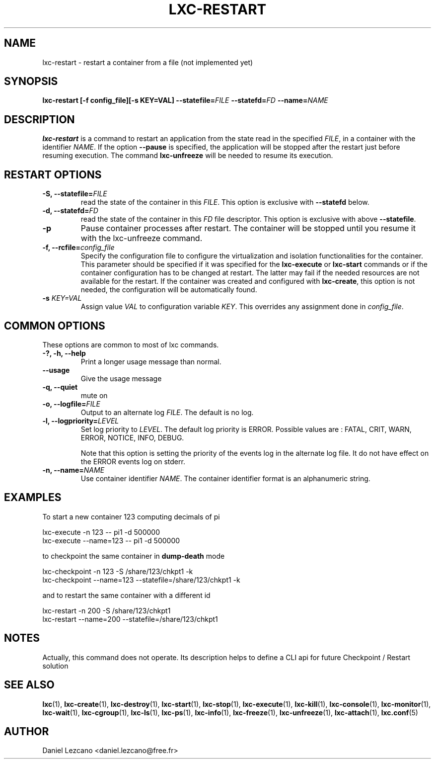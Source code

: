 .\" This manpage has been automatically generated by docbook2man 
.\" from a DocBook document.  This tool can be found at:
.\" <http://shell.ipoline.com/~elmert/comp/docbook2X/> 
.\" Please send any bug reports, improvements, comments, patches, 
.\" etc. to Steve Cheng <steve@ggi-project.org>.
.TH "LXC-RESTART" "1" "02 March 2012" "IBM" ""

.SH NAME
lxc-restart \- restart a container from a file (not implemented yet)
.SH SYNOPSIS

\fBlxc-restart [-f
config_file][-s KEY=VAL]
--statefile=\fIFILE\fB
--statefd=\fIFD\fB\fR \fB--name=\fINAME\fB\fR

.SH "DESCRIPTION"
.PP
\fBlxc-restart\fR is a command
to restart an application from the state read in the specified
\fIFILE\fR, in a container with the
identifier \fINAME\fR\&.
If the option \fB--pause\fR
is specified, the application will be stopped after the
restart just before resuming execution. The command
\fBlxc-unfreeze\fR will be needed to resume its
execution.
.SH "RESTART OPTIONS"
.TP
\fB-S, --statefile=\fIFILE\fB\fR
read the state of the container in this
\fIFILE\fR\&.
This option is exclusive with \fB--statefd\fR below.
.TP
\fB-d, --statefd=\fIFD\fB\fR
read the state of the container in this
\fIFD\fR file descriptor.
This option is exclusive with above \fB--statefile\fR\&.
.TP
\fB-p\fR
Pause container processes after restart. The container will be
stopped until you resume it with the lxc-unfreeze command.
.TP
\fB-f, --rcfile=\fIconfig_file\fB\fR
Specify the configuration file to configure the
virtualization and isolation functionalities for the
container. This parameter should be specified if it was
specified for the \fBlxc-execute\fR
or \fBlxc-start\fR commands or if the
container configuration has to be changed at restart. The
latter may fail if the needed resources are not available
for the restart. If the container was created and
configured with \fBlxc-create\fR, this option
is not needed, the configuration will be automatically
found.
.TP
\fB   -s \fIKEY=VAL\fB \fR
Assign value \fIVAL\fR to configuration
variable \fIKEY\fR\&. This overrides any
assignment done in \fIconfig_file\fR\&.
.SH "COMMON OPTIONS"
.PP
These options are common to most of lxc commands.
.TP
\fB-?, -h, --help\fR
Print a longer usage message than normal.
.TP
\fB--usage\fR
Give the usage message
.TP
\fB-q, --quiet\fR
mute on
.TP
\fB-o, --logfile=\fIFILE\fB\fR
Output to an alternate log
\fIFILE\fR\&. The default is no log.
.TP
\fB-l, --logpriority=\fILEVEL\fB\fR
Set log priority to
\fILEVEL\fR\&. The default log
priority is ERROR\&. Possible values are :
FATAL, CRIT,
WARN, ERROR,
NOTICE, INFO,
DEBUG\&.

Note that this option is setting the priority of the events
log in the alternate log file. It do not have effect on the
ERROR events log on stderr.
.TP
\fB-n, --name=\fINAME\fB\fR
Use container identifier \fINAME\fR\&.
The container identifier format is an alphanumeric string.
.SH "EXAMPLES"
.PP
To start a new container 123 computing decimals of pi

.nf
      lxc-execute -n 123 -- pi1 -d 500000
      lxc-execute --name=123 -- pi1 -d 500000
    
.fi
.PP
to checkpoint the same container in \fBdump-death\fR
mode

.nf
      lxc-checkpoint -n 123 -S /share/123/chkpt1 -k
      lxc-checkpoint --name=123 --statefile=/share/123/chkpt1 -k
    
.fi
.PP
and to restart the same container with a different id

.nf
      lxc-restart -n 200 -S /share/123/chkpt1
      lxc-restart --name=200 --statefile=/share/123/chkpt1
    
.fi
.SH "NOTES"
.PP
Actually, this command does not operate. Its description
helps to define a CLI api for future Checkpoint / Restart
solution
.SH "SEE ALSO"
.PP
\fBlxc\fR(1),
\fBlxc-create\fR(1),
\fBlxc-destroy\fR(1),
\fBlxc-start\fR(1),
\fBlxc-stop\fR(1),
\fBlxc-execute\fR(1),
\fBlxc-kill\fR(1),
\fBlxc-console\fR(1),
\fBlxc-monitor\fR(1),
\fBlxc-wait\fR(1),
\fBlxc-cgroup\fR(1),
\fBlxc-ls\fR(1),
\fBlxc-ps\fR(1),
\fBlxc-info\fR(1),
\fBlxc-freeze\fR(1),
\fBlxc-unfreeze\fR(1),
\fBlxc-attach\fR(1),
\fBlxc.conf\fR(5)
.SH "AUTHOR"
.PP
Daniel Lezcano <daniel.lezcano@free.fr>
